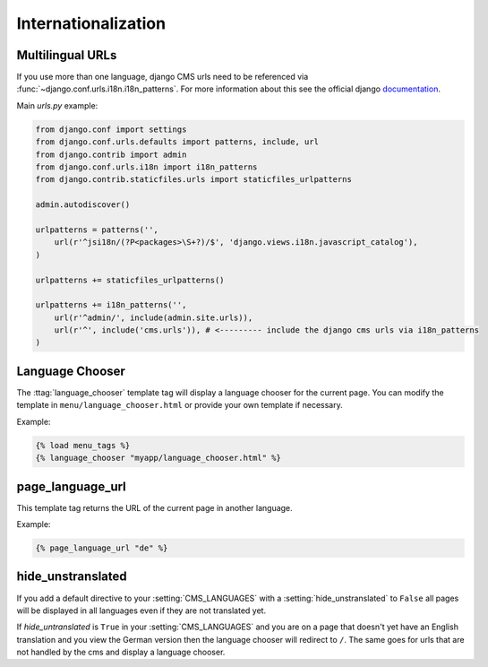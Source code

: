 ####################
Internationalization
####################


*****************
Multilingual URLs
*****************

If you use more than one language, django CMS urls need
to be referenced via :func:`~django.conf.urls.i18n.i18n_patterns`. For more information about this see the
official django `documentation`_.

Main `urls.py` example:

.. code-block:: html+django

    from django.conf import settings
    from django.conf.urls.defaults import patterns, include, url
    from django.contrib import admin
    from django.conf.urls.i18n import i18n_patterns
    from django.contrib.staticfiles.urls import staticfiles_urlpatterns

    admin.autodiscover()

    urlpatterns = patterns('',
        url(r'^jsi18n/(?P<packages>\S+?)/$', 'django.views.i18n.javascript_catalog'),
    )

    urlpatterns += staticfiles_urlpatterns()

    urlpatterns += i18n_patterns('',
        url(r'^admin/', include(admin.site.urls)),
        url(r'^', include('cms.urls')), # <--------- include the django cms urls via i18n_patterns
    )


.. _documentation: https://docs.djangoproject.com/en/dev/topics/i18n/translation/#internationalization-in-url-patterns

****************
Language Chooser
****************

The :ttag:`language_chooser` template tag will display a language chooser for the
current page. You can modify the template in ``menu/language_chooser.html`` or
provide your own template if necessary.

Example:

.. code-block:: html+django

    {% load menu_tags %}
    {% language_chooser "myapp/language_chooser.html" %}


*****************
page_language_url
*****************

This template tag returns the URL of the current page in another language.

Example:

.. code-block:: html+django

    {% page_language_url "de" %}


******************
hide_unstranslated
******************

If you add a default directive to your :setting:`CMS_LANGUAGES` with a :setting:`hide_unstranslated` to ``False``
all pages will be displayed in all languages even if they are
not translated yet.

If `hide_untranslated`  is ``True`` in your :setting:`CMS_LANGUAGES`
and you are on a page that doesn't yet have an English translation and you view
the German version then the language chooser will redirect to ``/``. The same
goes for urls that are not handled by the cms and display a language chooser.

